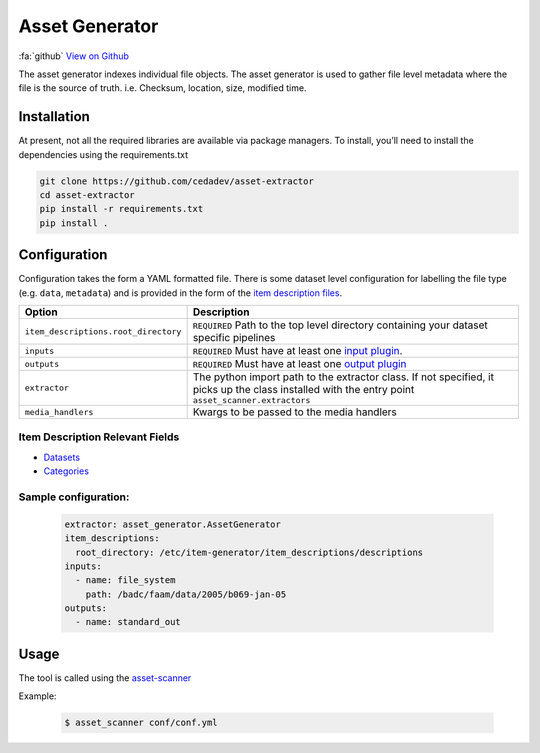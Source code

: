 
***************
Asset Generator
***************

:fa:`github` `View on Github <https://github.com/cedadev/asset-generator>`_

The asset generator indexes individual file objects.
The asset generator is used to gather file level metadata where
the file is the source of truth. i.e. Checksum, location, size, modified time.

Installation
============

At present, not all the required libraries are available via package managers. To install, you’ll need to install the dependencies using the requirements.txt


.. code-block:: console

   git clone https://github.com/cedadev/asset-extractor
   cd asset-extractor
   pip install -r requirements.txt
   pip install .



Configuration
=============

Configuration takes the form a YAML formatted file.
There is some dataset level configuration for labelling the file type (e.g. ``data``, ``metadata``)
and is provided in the form of the `item description files <https://cedadev.github.io/asset-scanner/item_descriptions.html>`_.

.. list-table::
   :header-rows: 1

   * - Option
     - Description
   * - ``item_descriptions.root_directory``
     - ``REQUIRED`` Path to the top level directory containing your dataset specific pipelines
   * - ``inputs``
     - ``REQUIRED`` Must have at least one `input plugin <https://cedadev.github.io/asset-scanner/input_plugins.html>`_.
   * - ``outputs``
     - ``REQUIRED`` Must have at least one `output plugin <https://cedadev.github.io/asset-scanner/output_plugins.html>`_
   * - ``extractor``
     - The python import path to the extractor class. If not specified, it picks up the
       class installed with the entry point ``asset_scanner.extractors``
   * - ``media_handlers``
     - Kwargs to be passed to the media handlers


Item Description Relevant Fields
---------------------------------

- `Datasets <https://cedadev.github.io/asset-scanner/item_descriptions.html#datasets>`_
- `Categories <https://cedadev.github.io/asset-scanner/item_descriptions.html#categories>`_

Sample configuration:
---------------------

   .. code-block:: yaml

      extractor: asset_generator.AssetGenerator
      item_descriptions:
        root_directory: /etc/item-generator/item_descriptions/descriptions
      inputs:
        - name: file_system
          path: /badc/faam/data/2005/b069-jan-05
      outputs:
        - name: standard_out


Usage
=====

The tool is called using the `asset-scanner <https://cedadev.github.io/asset-scanner/usage.html>`_

.. program-output:: asset_scanner -h

Example:

   .. code-block:: console

      $ asset_scanner conf/conf.yml
